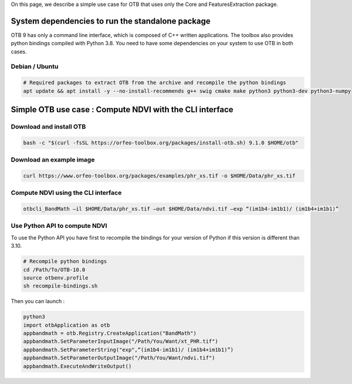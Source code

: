 On this page, we describe a simple use case for OTB that uses only the Core and FeaturesExtraction package.

System dependencies to run the standalone package
`````````````````````````````````````````````````

OTB 9 has only a command line interface, which is composed of C++ written applications. The toolbox also provides python bindings compiled with Python 3.8. 
You need to have some dependencies on your system to use OTB in both cases.

Debian / Ubuntu
+++++++++++++++
.. code-block:: bash

  # Required packages to extract OTB from the archive and recompile the python bindings
  apt update && apt install -y --no-install-recommends g++ swig cmake make python3 python3-dev python3-numpy

Simple OTB use case : Compute NDVI with the CLI interface
`````````````````````````````````````````````````````````

Download and install OTB
++++++++++++++++++++++++

.. code-block:: bash

    bash -c "$(curl -fsSL https://orfeo-toolbox.org/packages/install-otb.sh) 9.1.0 $HOME/otb"

Download an example image
+++++++++++++++++++++++++

.. code-block:: bash

    curl https://www.orfeo-toolbox.org/packages/examples/phr_xs.tif -o $HOME/Data/phr_xs.tif

Compute NDVI using the CLI interface
++++++++++++++++++++++++++++++++++++

.. code-block:: bash

    otbcli_BandMath –il $HOME/Data/phr_xs.tif –out $HOME/Data/ndvi.tif –exp “(im1b4-im1b1)/ (im1b4+im1b1)”

Use Python API to compute NDVI
++++++++++++++++++++++++++++++

To use the Python API you have first to recompile the bindings for your version of Python if this version is different than 3.10.

.. code-block:: bash

   # Recompile python bindings
   cd /Path/To/OTB-10.0
   source otbenv.profile
   sh recompile-bindings.sh

Then you can launch :

.. code-block:: bash

  python3
  import otbApplication as otb
  appbandmath = otb.Registry.CreateApplication("BandMath")
  appbandmath.SetParameterInputImage("/Path/You/Want/xt_PHR.tif")
  appbandmath.SetParameterString("exp",“(im1b4-im1b1)/ (im1b4+im1b1)”)
  appbandmath.SetParameterOutputImage("/Path/You/Want/ndvi.tif")
  appbandmath.ExecuteAndWriteOutput()
